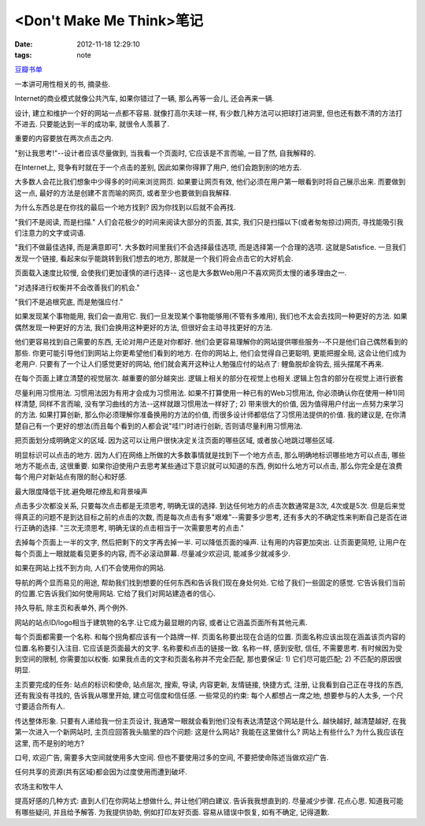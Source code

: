 <Don't Make Me Think>笔记
==============================

:date: 2012-11-18 12:29:10
:tags: note

`豆瓣书单 <http://book.douban.com/subject/1440223/>`_

一本讲可用性相关的书, 摘录些.

Internet的商业模式就像公共汽车, 如果你错过了一辆, 那么再等一会儿, 还会再来一辆.

设计, 建立和维护一个好的网站一点都不容易. 就像打高尔夫球一样, 有少数几种方法可以把球打进洞里, 但也还有数不清的方法打不进去. 只要能达到一半的成功率, 就很令人羡慕了.

重要的内容要放在两次点击之内.

"别让我思考!"--设计者应该尽量做到, 当我看一个页面时, 它应该是不言而喻, 一目了然, 自我解释的.

在Internet上, 竞争有时就在于一个点击的差别, 因此如果你得罪了用户, 他们会跑到别的地方去.

大多数人会花比我们想象中少得多的时间来浏览网页. 如果要让网页有效, 他们必须在用户第一眼看到时将自己展示出来. 而要做到这一点, 最好的方法是创建不言而喻的网页, 或者至少也要做到自我解释.

为什么东西总是在你找的最后一个地方找到? 因为你找到以后就不会再找.

"我们不是阅读, 而是扫描." 人们会花极少的时间来阅读大部分的页面, 其实, 我们只是扫描以下(或者匆匆掠过)网页, 寻找能吸引我们注意力的文字或词语.

"我们不做最佳选择, 而是满意即可".  大多数时间里我们不会选择最佳选项, 而是选择第一个合理的选项. 这就是Satisfice. 一旦我们发现一个链接, 看起来似乎能跳转到我们想去的地方, 那就是一个我们将会点击它的大好机会.

页面载入速度比较慢, 会使我们更加谨慎的进行选择-- 这也是大多数Web用户不喜欢网页太慢的诸多理由之一.

"对选择进行权衡并不会改善我们的机会."

"我们不是追根究底, 而是勉强应付."

如果发现某个事物能用, 我们会一直用它. 我们一旦发现某个事物能够用(不管有多难用), 我们也不太会去找同一种更好的方法. 如果偶然发现一种更好的方法, 我们会换用这种更好的方法, 但很好会主动寻找更好的方法.

他们更容易找到自己需要的东西, 无论对用户还是对你都好. 他们会更容易理解你的网站提供哪些服务--不只是他们自己偶然看到的那些. 你更可能引导他们到网站上你更希望他们看到的地方. 在你的网站上, 他们会觉得自己更聪明, 更能把握全局, 这会让他们成为老用户. 只要有了一个让人们感觉更好的网站, 他们就会离开这种让人勉强应付的站点了: 鲤鱼脱却金钩去, 摇头摆尾不再来.

在每个页面上建立清楚的视觉层次. 越重要的部分越突出. 逻辑上相关的部分在视觉上也相关.逻辑上包含的部分在视觉上进行嵌套

尽量利用习惯用法. 习惯用法因为有用才会成为习惯用法. 如果不打算使用一种已有的Web习惯用法, 你必须确认你在使用一种1)同样清楚, 同样不言而喻, 没有学习曲线的方法--这样就跟习惯用法一样好了; 2) 带来很大的价值, 因为值得用户付出一点努力来学习的方法. 如果打算创新, 那么你必须理解你准备换用的方法的价值, 而很多设计师都低估了习惯用法提供的价值.  我的建议是, 在你清楚自己有一个更好的想法(而且每个看到的人都会说"哇!")时进行创新, 否则请尽量利用习惯用法.

把页面划分成明确定义的区域. 因为这可以让用户很快决定关注页面的哪些区域, 或者放心地跳过哪些区域.

明显标识可以点击的地方. 因为人们在网络上所做的大多数事情就是找到下一个地方点击, 那么明确地标识哪些地方可以点击, 哪些地方不能点击, 这很重要. 如果你迫使用户去思考某些通过下意识就可以知道的东西, 例如什么地方可以点击, 那么你完全是在浪费每个用户对新站点有限的耐心和好感.

最大限度降低干扰.避免眼花缭乱和背景噪声

点击多少次都没关系, 只要每次点击都是无须思考, 明确无误的选择. 到达任何地方的点击次数通常是3次, 4次或是5次. 但是后来觉得真正的问题不是到达目标之前的点击的次数, 而是每次点击有多"艰难"--需要多少思考, 还有多大的不确定性来判断自己是否在进行正确的选择. "三次无须思考, 明确无误的点击相当于一次需要思考的点击."

去掉每个页面上一半的文字, 然后把剩下的文字再去掉一半. 可以降低页面的噪声. 让有用的内容更加突出. 让页面更简短, 让用户在每个页面上一眼就能看见更多的内容, 而不必滚动屏幕. 尽量减少欢迎词, 能减多少就减多少.

如果在网站上找不到方向, 人们不会使用你的网站.

导航的两个显而易见的用途, 帮助我们找到想要的任何东西和告诉我们现在身处何处. 它给了我们一些固定的感觉. 它告诉我们当前的位置.它告诉我们如何使用网站. 它给了我们对网站建造者的信心.

持久导航, 除主页和表单外, 两个例外.

网站的站点ID/logo相当于建筑物的名字.让它成为最显眼的内容, 或者让它涵盖页面所有其他元素.

每个页面都需要一个名称. 和每个拐角都应该有一个路牌一样. 页面名称要出现在合适的位置. 页面名称应该出现在涵盖该页内容的位置.名称要引入注目. 它应该是页面最大的文字. 名称要和点击的链接一致. 名称一样, 感到安慰, 信任, 不需要思考. 有时候因为受到空间的限制, 你需要加以权衡. 如果我点击的文字和页面名称并不完全匹配, 那也要保证: 1) 它们尽可能匹配; 2) 不匹配的原因很明显.

主页要完成的任务: 站点的标识和使命, 站点层次, 搜索, 导读, 内容更新, 友情链接, 快捷方式, 注册, 让我看到自己正在寻找的东西, 还有我没有寻找的, 告诉我从哪里开始, 建立可信度和信任感. 一些常见的约束: 每个人都想占一席之地, 想要参与的人太多, 一个尺寸要适合所有人.

传达整体形象. 只要有人递给我一份主页设计, 我通常一眼就会看到他们没有表达清楚这个网站是什么. 越快越好, 越清楚越好, 在我第一次进入一个新网站时, 主页应回答我头脑里的四个问题: 这是什么网站? 我能在这里做什么? 网站上有些什么? 为什么我应该在这里, 而不是别的地方?

口号, 欢迎广告, 需要多大空间就使用多大空间. 但也不要使用过多的空间, 不要把使命陈述当做欢迎广告.

任何共享的资源(共有区域)都会因为过度使用而遭到破坏.

农场主和牧牛人

提高好感的几种方式: 直到人们在你网站上想做什么, 并让他们明白建议. 告诉我我想直到的. 尽量减少步骤. 花点心思. 知道我可能有哪些疑问, 并且给予解答. 为我提供协助, 例如打印友好页面. 容易从错误中恢复, 如有不确定, 记得道歉.

